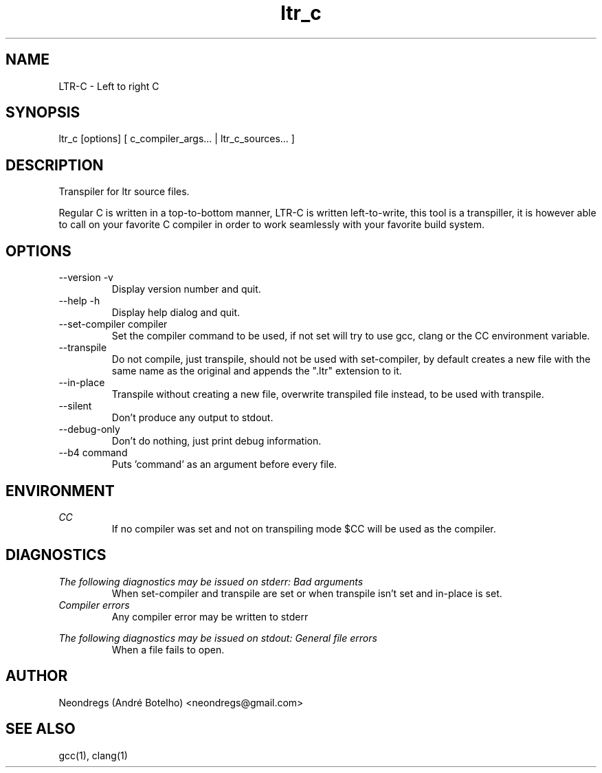 .TH ltr_c 1 "2020 Mar 22" 1.0.0
.SH NAME
LTR-C - Left to right C

.SH SYNOPSIS
ltr_c [options] [ c_compiler_args... | ltr_c_sources... ]

.SH DESCRIPTION
Transpiler for ltr source files.
.PP
Regular C is written in a top-to-bottom manner, LTR-C is written left-to-write, this tool is a transpiller, it is however able to call on your favorite C compiler in order to work seamlessly with your favorite build system.

.SH OPTIONS
.IP "--version -v"
Display version number and quit.

.IP "--help -h"
Display help dialog and quit.

.IP "--set-compiler compiler"
Set the compiler command to be used, if not set will try to use gcc, clang or the CC environment variable.

.IP --transpile
Do not compile, just transpile, should not be used with set-compiler, by default creates a new file with the same name as the original and appends the ".ltr" extension to it.

.IP --in-place
Transpile without creating a new file, overwrite transpiled file instead, to be used with transpile.

.IP --silent
Don't produce any output to stdout.

.IP --debug-only
Don't do nothing, just print debug information.

.IP "--b4 command"
Puts 'command' as an argument before every file.

.SH ENVIRONMENT
.I CC
.RS
If no compiler was set and not on transpiling mode $CC will be used as the compiler.
.RE

.SH DIAGNOSTICS
.I "The following diagnostics may be issued on stderr:"
.I "Bad arguments"
.RS
When set-compiler and transpile are set or when transpile isn't set and in-place is set.
.RE
.I "Compiler errors"
.RS
Any compiler error may be written to stderr
.RE
.PP
.I "The following diagnostics may be issued on stdout:"
.I "General file errors"
.RS
When a file fails to open.
.RE

.SH AUTHOR
Neondregs (André Botelho) <neondregs@gmail.com>

.SH SEE ALSO
gcc(1), clang(1)